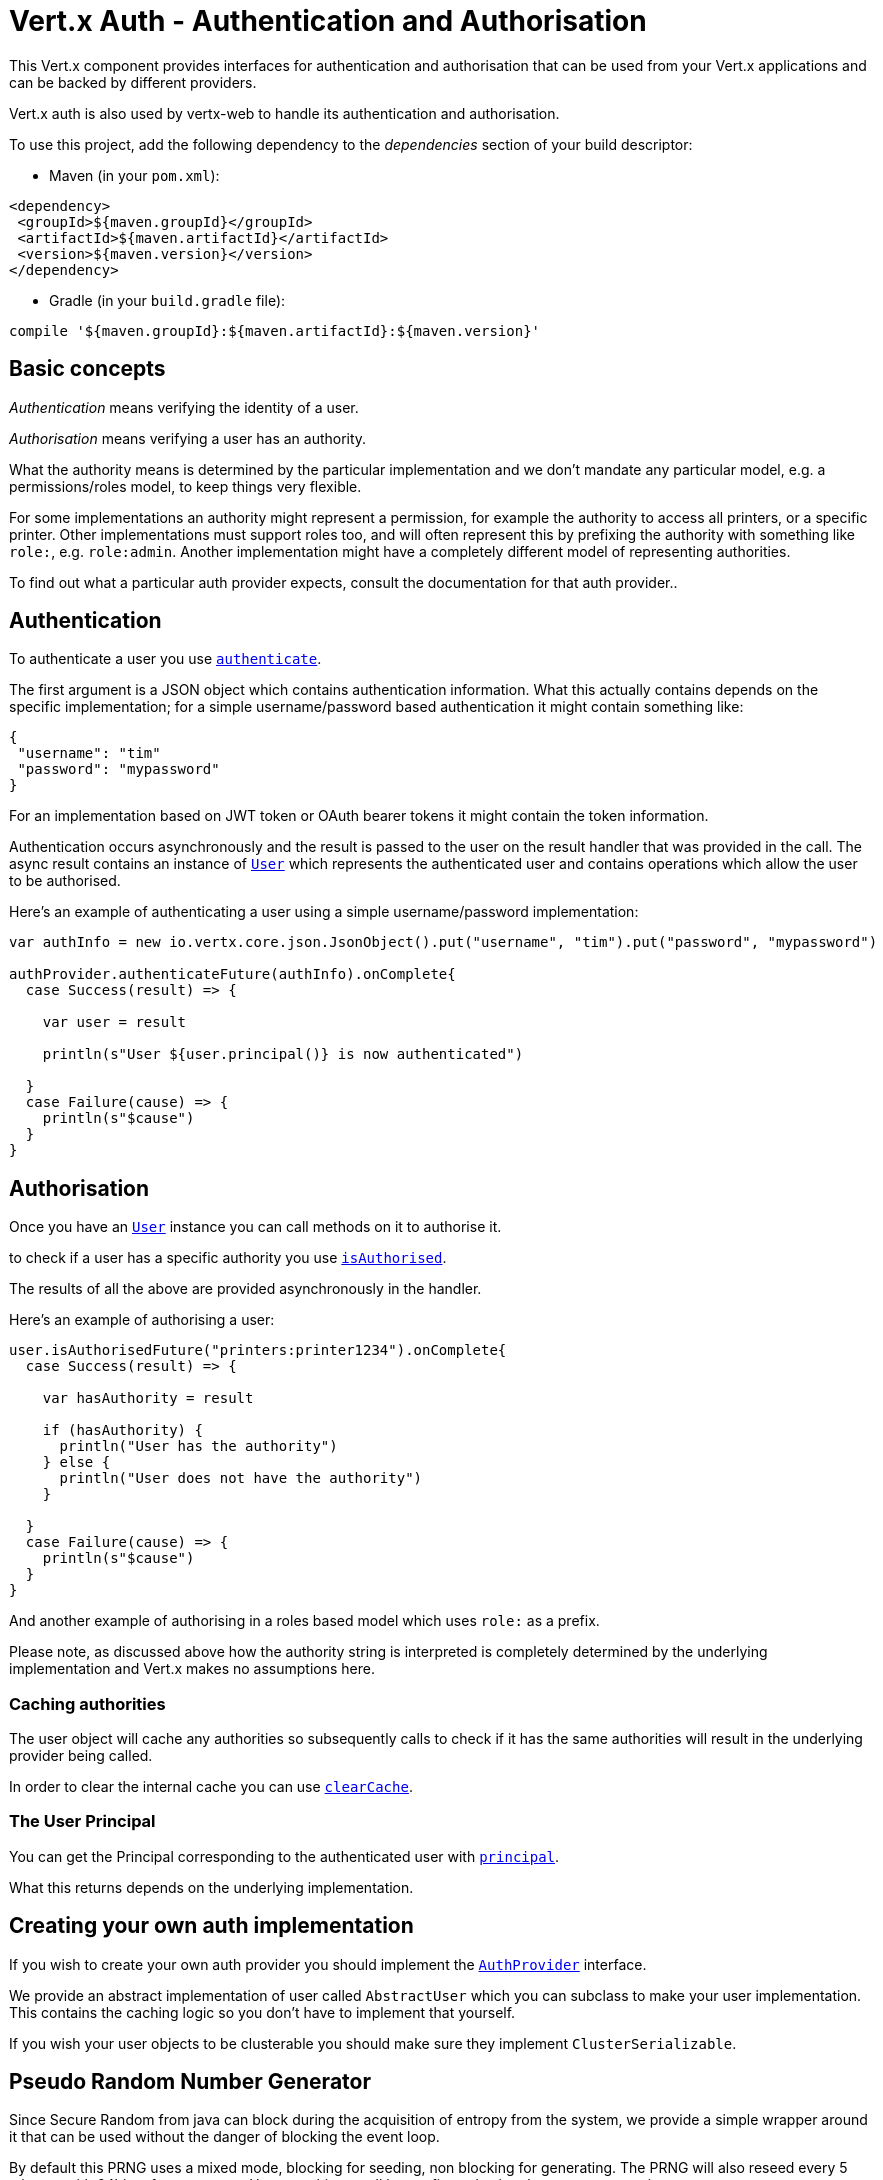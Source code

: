 = Vert.x Auth - Authentication and Authorisation

This Vert.x component provides interfaces for authentication and authorisation that can be used from
your Vert.x applications and can be backed by different providers.

Vert.x auth is also used by vertx-web to handle its authentication and authorisation.

To use this project, add the following dependency to the _dependencies_ section of your build descriptor:

* Maven (in your `pom.xml`):

[source,xml,subs="+attributes"]
----
<dependency>
 <groupId>${maven.groupId}</groupId>
 <artifactId>${maven.artifactId}</artifactId>
 <version>${maven.version}</version>
</dependency>
----

* Gradle (in your `build.gradle` file):

[source,groovy,subs="+attributes"]
----
compile '${maven.groupId}:${maven.artifactId}:${maven.version}'
----

== Basic concepts

_Authentication_ means verifying the identity of a user.

_Authorisation_ means verifying a user has an authority.

What the authority means is determined by the particular implementation and we don't mandate any particular model,
e.g. a permissions/roles model, to keep things very flexible.

For some implementations an authority might represent a permission, for example the authority to access all printers,
or a specific printer. Other implementations must support roles too, and will often represent this by prefixing
the authority with something like `role:`, e.g. `role:admin`. Another implementation might have a completely
different model of representing authorities.

To find out what a particular auth provider expects, consult the documentation for that auth provider..

== Authentication

To authenticate a user you use `link:../../scaladocs/io/vertx/scala/ext/auth/AuthProvider.html#authenticate(io.vertx.core.json.JsonObject,%20io.vertx.core.Handler)[authenticate]`.

The first argument is a JSON object which contains authentication information. What this actually contains depends
on the specific implementation; for a simple username/password based authentication it might contain something like:

----
{
 "username": "tim"
 "password": "mypassword"
}
----

For an implementation based on JWT token or OAuth bearer tokens it might contain the token information.

Authentication occurs asynchronously and the result is passed to the user on the result handler that was provided in
the call. The async result contains an instance of `link:../../scaladocs/io/vertx/scala/ext/auth/User.html[User]` which represents the authenticated
user and contains operations which allow the user to be authorised.

Here's an example of authenticating a user using a simple username/password implementation:

[source,scala]
----

var authInfo = new io.vertx.core.json.JsonObject().put("username", "tim").put("password", "mypassword")

authProvider.authenticateFuture(authInfo).onComplete{
  case Success(result) => {

    var user = result

    println(s"User ${user.principal()} is now authenticated")

  }
  case Failure(cause) => {
    println(s"$cause")
  }
}

----

== Authorisation

Once you have an `link:../../scaladocs/io/vertx/scala/ext/auth/User.html[User]` instance you can call methods on it to authorise it.

to check if a user has a specific authority you use `link:../../scaladocs/io/vertx/scala/ext/auth/User.html#isAuthorised(java.lang.String,%20io.vertx.core.Handler)[isAuthorised]`.

The results of all the above are provided asynchronously in the handler.

Here's an example of authorising a user:

[source,scala]
----

user.isAuthorisedFuture("printers:printer1234").onComplete{
  case Success(result) => {

    var hasAuthority = result

    if (hasAuthority) {
      println("User has the authority")
    } else {
      println("User does not have the authority")
    }

  }
  case Failure(cause) => {
    println(s"$cause")
  }
}

----

And another example of authorising in a roles based model which uses `role:` as a prefix.

Please note, as discussed above how the authority string is interpreted is completely determined by the underlying
implementation and Vert.x makes no assumptions here.

=== Caching authorities

The user object will cache any authorities so subsequently calls to check if it has the same authorities will result
in the underlying provider being called.

In order to clear the internal cache you can use `link:../../scaladocs/io/vertx/scala/ext/auth/User.html#clearCache()[clearCache]`.

=== The User Principal

You can get the Principal corresponding to the authenticated user with `link:../../scaladocs/io/vertx/scala/ext/auth/User.html#principal()[principal]`.

What this returns depends on the underlying implementation.

== Creating your own auth implementation

If you wish to create your own auth provider you should implement the `link:../../scaladocs/io/vertx/scala/ext/auth/AuthProvider.html[AuthProvider]` interface.

We provide an abstract implementation of user called `AbstractUser` which you can subclass
to make your user implementation. This contains the caching logic so you don't have to implement that yourself.

If you wish your user objects to be clusterable you should make sure they implement `ClusterSerializable`.

== Pseudo Random Number Generator

Since Secure Random from java can block during the acquisition of entropy from the system, we provide a simple wrapper
around it that can be used without the danger of blocking the event loop.

By default this PRNG uses a mixed mode, blocking for seeding, non blocking for generating. The PRNG will also reseed
every 5 minutes with 64bits of new entropy. However this can all be configured using the system properties:

* io.vertx.ext.auth.prng.algorithm e.g.: SHA1PRNG
* io.vertx.ext.auth.prng.seed.interval e.g.: 1000 (every second)
* io.vertx.ext.auth.prng.seed.bits e.g.: 128

Most users should not need to configure these values unless if you notice that the performance of your application is
being affected by the PRNG algorithm.

=== Sharing Pseudo Random Number Generator

Since the Pseudo Random Number Generator objects are expensive in resources, they consume system entropy which is a
scarce resource it can be wise to share the PRNG's across all your handlers. In order to do this and to make this
available to all languages supported by Vert.x you should look into the `link:../../scaladocs/io/vertx/scala/ext/auth/VertxContextPRNG.html[VertxContextPRNG]`.

This interface relaxes the lifecycle management of PRNG's for the end user and ensures it can be reused across all
your application, for example:

[source,scala]
----
// Generate a secure token of 32 bytes as a base64 string
var token = VertxContextPRNG.current(vertx).nextString(32)
// Generate a secure random integer
var randomInt = VertxContextPRNG.current(vertx).nextInt()

----

@author <a href="mailto:julien@julienviet.com">Julien Viet</a>
@author <a href="http://tfox.org">Tim Fox</a>